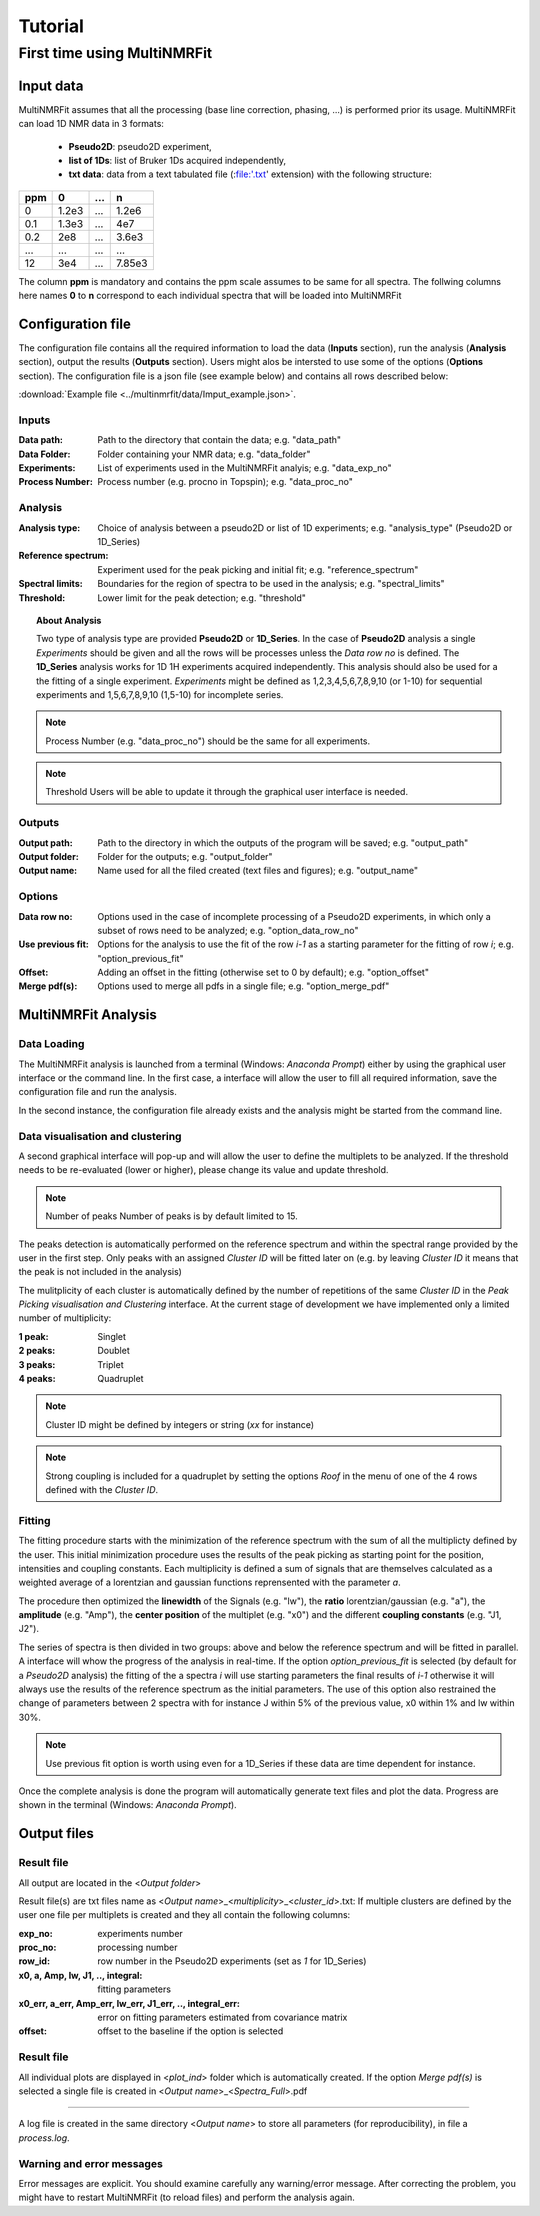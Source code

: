 ..  _Tutorials:

################################################################################
Tutorial
################################################################################

.. seealso:: If you have a question that is not covered in the tutorials, have a look
             at the :ref:`faq` or please contact us.


.. _First time using MultiNMRFit:

********************************************************************************
First time using MultiNMRFit
********************************************************************************

..  _`Input data`:

Input data
================================================================================
MultiNMRFit assumes that all the processing (base line correction, phasing, ...) is performed prior its usage.
MultiNMRFit can load 1D NMR data in 3 formats:

        * **Pseudo2D**: pseudo2D experiment,
        * **list of 1Ds**: list of Bruker 1Ds acquired independently, 
        * **txt data**: data from a text tabulated file (:file:'.txt' extension) with the following structure:

+-------+-------+-------+-------+
|  ppm  |   0   |  ...  |    n  |
+=======+=======+=======+=======+
|  0    | 1.2e3 |   ... | 1.2e6 |
+-------+-------+-------+-------+
|  0.1  | 1.3e3 |   ... |  4e7  |
+-------+-------+-------+-------+
|  0.2  |   2e8 |   ... | 3.6e3 |
+-------+-------+-------+-------+
|  ...  | ...   |   ... |  ...  |
+-------+-------+-------+-------+
|  12   |   3e4 |   ... | 7.85e3|
+-------+-------+-------+-------+

The column **ppm** is mandatory and contains the ppm scale assumes to be same for all spectra. 
The follwing columns here names **0** to **n** correspond to each individual spectra that will be loaded into MultiNMRFit

..  _`Configuration file`:

Configuration file
================================================================================

The configuration file contains all the required information to load the data (**Inputs** section), run the analysis (**Analysis** section), 
output the results (**Outputs** section). Users might alos be intersted to use some of the options (**Options** section). 
The configuration file is a json file (see example below) and contains all rows described below:

:download:`Example file <../multinmrfit/data/Imput_example.json>`.

Inputs
--------------------------------------------------------------------------------

:Data path: Path to the directory that contain the data; e.g. "data_path"
:Data Folder: Folder containing your NMR data; e.g. "data_folder"
:Experiments: List of experiments used in the MultiNMRFit analyis; e.g. "data_exp_no"
:Process Number: Process number (e.g. procno in Topspin); e.g. "data_proc_no"

Analysis
--------------------------------------------------------------------------------
:Analysis type: Choice of analysis between a pseudo2D or list of 1D experiments; e.g. "analysis_type" (Pseudo2D or 1D_Series)
:Reference spectrum: Experiment used for the peak picking and initial fit; e.g. "reference_spectrum"
:Spectral limits: Boundaries for the region of spectra to be used in the analysis; e.g. "spectral_limits"
:Threshold: Lower limit for the peak detection; e.g. "threshold"

.. topic:: About Analysis

          Two type of analysis type are provided **Pseudo2D** or **1D_Series**. In the case of **Pseudo2D** analysis a single *Experiments* should be given and all the 
          rows will be processes unless the *Data row no* is defined. The **1D_Series** analysis works for 1D 1H experiments acquired independently. This analysis should 
          also be used for a the fitting of a single experiment. *Experiments* might be defined as 1,2,3,4,5,6,7,8,9,10 (or 1-10) for sequential experiments and 1,5,6,7,8,9,10
          (1,5-10) for incomplete series. 

.. note:: Process Number 
         (e.g. "data_proc_no") should be the same for all experiments.

.. note:: Threshold
         Users will be able to update it through the graphical user interface is needed.
Outputs
--------------------------------------------------------------------------------
:Output path: Path to the directory in which the outputs of the program will be saved; e.g. "output_path"
:Output folder: Folder for the outputs; e.g. "output_folder"
:Output name: Name used for all the filed created (text files and figures); e.g. "output_name"

Options
--------------------------------------------------------------------------------
:Data row no: Options used in the case of incomplete processing of a Pseudo2D experiments, in which only a subset of rows need to be analyzed; e.g. "option_data_row_no"
:Use previous fit: Options for the analysis to use the fit of the row *i-1* as a starting parameter for the fitting of row *i*; e.g. "option_previous_fit"
:Offset: Adding an offset in the fitting (otherwise set to 0 by default); e.g. "option_offset"
:Merge pdf(s): Options used to merge all pdfs in a single file; e.g. "option_merge_pdf"

..  _`MultiNMRFit Analysis`:

MultiNMRFit Analysis
================================================================================

Data Loading
--------------------------------------------------------------------------------
The MultiNMRFit analysis is launched from a terminal (Windows: *Anaconda Prompt*) either by using 
the graphical user interface or the command line. In the first case, a interface will allow the user to 
fill all required information, save the configuration file and run the analysis. 

.. code-block:: bash
  multinmrfit 

In the second instance, the configuration file already exists and the analysis might be started from the command line.

.. code-block:: bash
  multinmrfit <path>/<*config_file.json*>

Data visualisation and clustering
--------------------------------------------------------------------------------
A second graphical interface will pop-up and will allow the user to define the multiplets to be analyzed.  
If the threshold needs to be re-evaluated (lower or higher), please change its value and update threshold. 

.. note:: Number of peaks
        Number of peaks is by default limited to 15.

The peaks detection is automatically performed on the reference spectrum and within the spectral range provided by the user in the first step. Only peaks with 
an assigned *Cluster ID* will be fitted later on (e.g. by leaving *Cluster ID* it means that the peak is not included in the analysis)

The mulitplicity of each cluster is automatically defined by the number of repetitions of the same *Cluster ID*
in the *Peak Picking visualisation and Clustering* interface. At the current stage of development we have implemented 
only a limited number of multiplicity:

:1 peak: Singlet
:2 peaks: Doublet
:3 peaks: Triplet
:4 peaks: Quadruplet 

.. note:: Cluster ID
        might be defined by integers or string (*xx* for instance)

.. note:: Strong coupling
        is included for a quadruplet by setting the options *Roof* in the menu of one of the 4 rows defined with the *Cluster ID*.


Fitting
--------------------------------------------------------------------------------
The fitting procedure starts with the minimization of the reference spectrum with the sum of all the multiplicty defined by the user. 
This initial minimization procedure uses the results of the peak picking as starting point for the position, intensities and coupling constants. 
Each multiplicity is defined a sum of signals that are themselves calculated as a weighted average of a lorentzian and gaussian functions reprensented with the parameter *a*. 

The procedure then optimized the **linewidth** of the Signals (e.g. "lw"), the **ratio** lorentzian/gaussian (e.g. "a"), the **amplitude** (e.g. "Amp"), 
the **center position** of the multiplet (e.g. "x0") and the different **coupling constants** (e.g. "J1, J2").

The series of spectra is then divided in two groups: above and below the reference spectrum and will be fitted in parallel. A interface will whow the progress 
of the analysis in real-time. If the option *option_previous_fit* is selected (by default for a *Pseudo2D* analysis) the fitting of the a spectra *i* will use 
starting parameters the final results of *i-1* otherwise it will always use the results of the reference spectrum as the initial parameters. The use of this option also restrained 
the change of parameters between 2 spectra with for instance J within 5% of the previous value, x0 within 1% and lw within 30%. 

.. note:: Use previous fit
        option is worth using even for a 1D_Series if these data are time dependent for instance. 

Once the complete analysis is done the program will automatically generate text files and plot the data. Progress are shown in the terminal (Windows: *Anaconda Prompt*).

..  _`Output data`:

Output files
================================================================================

Result file
--------------------------------------------------------------------------------
All output are located in the <*Output folder*> 

Result file(s) are txt files name as <*Output name*>_<*multiplicity*>_<*cluster_id*>.txt:
If multiple clusters are defined by the user one file per multiplets is created and they all contain the following columns:

:exp_no: experiments number 
:proc_no: processing number
:row_id: row number in the Pseudo2D experiments (set as *1* for 1D_Series)
:x0, a, Amp, lw, J1, .., integral: fitting parameters 
:x0_err, a_err, Amp_err, lw_err, J1_err, .., integral_err: error on fitting parameters estimated from covariance matrix
:offset: offset to the baseline if the option is selected 

Result file
--------------------------------------------------------------------------------

All individual plots are displayed in <*plot_ind*> folder which is automatically created. 
If the option *Merge pdf(s)* is selected a single file is created in <*Output name*>_<*Spectra_Full*>.pdf

--------------------------------------------------------------------------------

A log file is created in the same directory <*Output name*> to store all parameters (for reproducibility),
in file a *process.log*.

Warning and error messages
--------------------------------------------------------------------------------

Error messages are explicit. You should examine carefully any warning/error message.
After correcting the problem, you might have to restart MultiNMRFit (to reload files)
and perform the analysis again.
